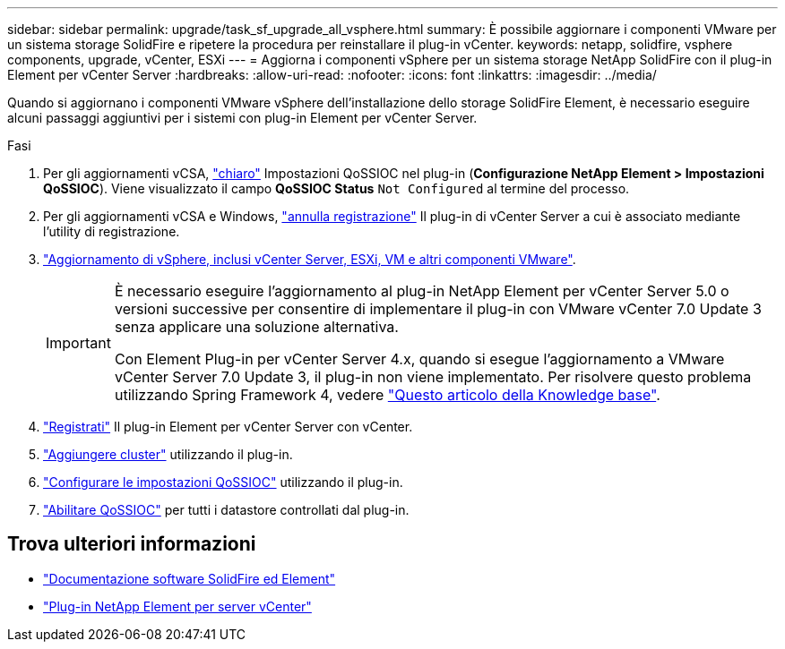 ---
sidebar: sidebar 
permalink: upgrade/task_sf_upgrade_all_vsphere.html 
summary: È possibile aggiornare i componenti VMware per un sistema storage SolidFire e ripetere la procedura per reinstallare il plug-in vCenter. 
keywords: netapp, solidfire, vsphere components, upgrade, vCenter, ESXi 
---
= Aggiorna i componenti vSphere per un sistema storage NetApp SolidFire con il plug-in Element per vCenter Server
:hardbreaks:
:allow-uri-read: 
:nofooter: 
:icons: font
:linkattrs: 
:imagesdir: ../media/


[role="lead"]
Quando si aggiornano i componenti VMware vSphere dell'installazione dello storage SolidFire Element, è necessario eseguire alcuni passaggi aggiuntivi per i sistemi con plug-in Element per vCenter Server.

.Fasi
. Per gli aggiornamenti vCSA, https://docs.netapp.com/us-en/vcp/vcp_task_qossioc.html#clear-qossioc-settings["chiaro"^] Impostazioni QoSSIOC nel plug-in (*Configurazione NetApp Element > Impostazioni QoSSIOC*). Viene visualizzato il campo *QoSSIOC Status* `Not Configured` al termine del processo.
. Per gli aggiornamenti vCSA e Windows, https://docs.netapp.com/us-en/vcp/task_vcp_unregister.html["annulla registrazione"^] Il plug-in di vCenter Server a cui è associato mediante l'utility di registrazione.
. https://docs.vmware.com/en/VMware-vSphere/6.7/com.vmware.vcenter.upgrade.doc/GUID-7AFB6672-0B0B-4902-B254-EE6AE81993B2.html["Aggiornamento di vSphere, inclusi vCenter Server, ESXi, VM e altri componenti VMware"^].
+
[IMPORTANT]
====
È necessario eseguire l'aggiornamento al plug-in NetApp Element per vCenter Server 5.0 o versioni successive per consentire di implementare il plug-in con VMware vCenter 7.0 Update 3 senza applicare una soluzione alternativa.

Con Element Plug-in per vCenter Server 4.x, quando si esegue l'aggiornamento a VMware vCenter Server 7.0 Update 3, il plug-in non viene implementato. Per risolvere questo problema utilizzando Spring Framework 4, vedere https://kb.netapp.com/Advice_and_Troubleshooting/Hybrid_Cloud_Infrastructure/NetApp_HCI/vCenter_plug-in_deployment_fails_after_upgrading_vCenter_to_version_7.0_U3["Questo articolo della Knowledge base"^].

====
. https://docs.netapp.com/us-en/vcp/vcp_task_getstarted.html#register-the-plug-in-with-vcenter["Registrati"^] Il plug-in Element per vCenter Server con vCenter.
. https://docs.netapp.com/us-en/vcp/vcp_task_getstarted.html#add-storage-clusters-for-use-with-the-plug-in["Aggiungere cluster"^] utilizzando il plug-in.
. https://docs.netapp.com/us-en/vcp/vcp_task_getstarted.html#configure-qossioc-settings-using-the-plug-in["Configurare le impostazioni QoSSIOC"^] utilizzando il plug-in.
. https://docs.netapp.com/us-en/vcp/vcp_task_qossioc.html#enabling-qossioc-automation-on-datastores["Abilitare QoSSIOC"^] per tutti i datastore controllati dal plug-in.




== Trova ulteriori informazioni

* https://docs.netapp.com/us-en/element-software/index.html["Documentazione software SolidFire ed Element"]
* https://docs.netapp.com/us-en/vcp/index.html["Plug-in NetApp Element per server vCenter"^]

